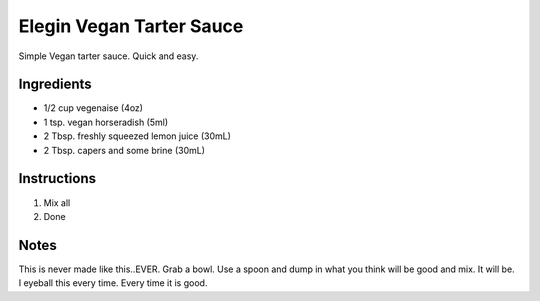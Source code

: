 Elegin Vegan Tarter Sauce
=========================

Simple Vegan tarter sauce. Quick and easy.

Ingredients
-----------

-  1/2 cup vegenaise (4oz)
-  1 tsp. vegan horseradish (5ml)
-  2 Tbsp. freshly squeezed lemon juice (30mL)
-  2 Tbsp. capers and some brine (30mL)

Instructions
------------

1. Mix all
2. Done

Notes
-----

This is never made like this..EVER. Grab a bowl. Use a spoon and dump in
what you think will be good and mix. It will be. I eyeball this every
time. Every time it is good.
